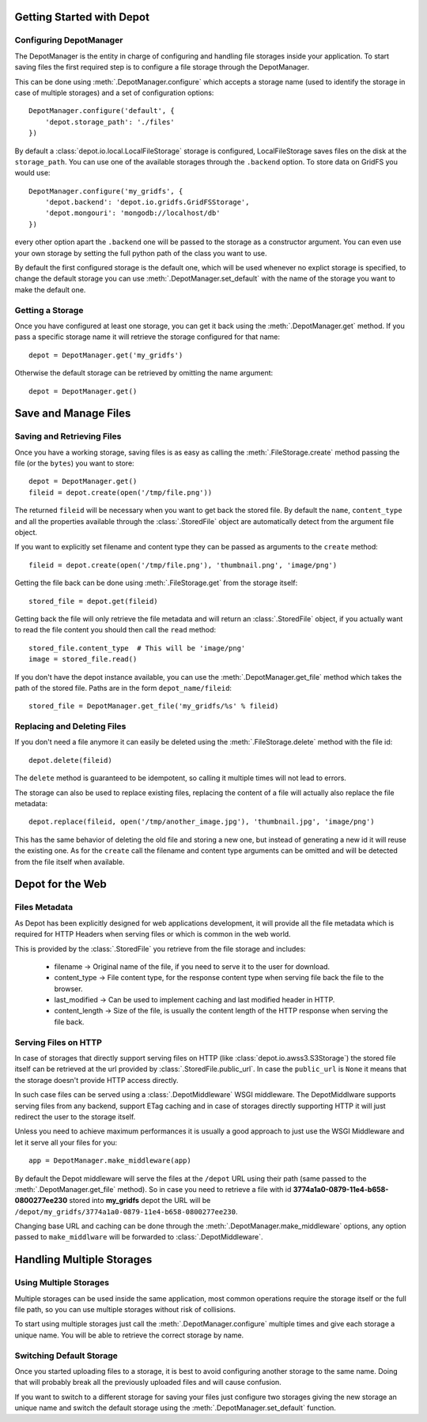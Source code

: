 Getting Started with Depot
==============================

Configuring DepotManager
------------------------------

The DepotManager is the entity in charge of configuring and handling file storages inside your
application. To start saving files the first required step is to configure a file storage through
the DepotManager.

This can be done using :meth:`.DepotManager.configure` which accepts a storage name (used
to identify the storage in case of multiple storages) and a set of configuration options::

    DepotManager.configure('default', {
        'depot.storage_path': './files'
    })

By default a :class:`depot.io.local.LocalFileStorage` storage is configured, LocalFileStorage
saves files on the disk at the ``storage_path``. You can use one of the available
storages through the ``.backend`` option. To store data on GridFS you would use::

    DepotManager.configure('my_gridfs', {
        'depot.backend': 'depot.io.gridfs.GridFSStorage',
        'depot.mongouri': 'mongodb://localhost/db'
    })

every other option apart the ``.backend`` one will be passed to the storage as
a constructor argument. You can even use your own storage by setting the full python
path of the class you want to use.

By default the first configured storage is the default one, which will be used whenever
no explict storage is specified, to change the default storage you can use
:meth:`.DepotManager.set_default` with the name of the storage you want to make the
default one.

Getting a Storage
------------------------------

Once you have configured at least one storage, you can get it back using the
:meth:`.DepotManager.get` method. If you pass a specific storage name it will retrieve
the storage configured for that name::

    depot = DepotManager.get('my_gridfs')

Otherwise the default storage can be retrieved by omitting the name argument::

    depot = DepotManager.get()

Save and Manage Files
=============================

Saving and Retrieving Files
------------------------------

Once you have a working storage, saving files is as easy as calling the :meth:`.FileStorage.create`
method passing the file (or the ``bytes``) you want to store::

    depot = DepotManager.get()
    fileid = depot.create(open('/tmp/file.png'))

The returned ``fileid`` will be necessary when you want to get back the stored file.
By default the ``name``, ``content_type`` and all the properties available through the
:class:`.StoredFile` object are automatically detect from the argument file object.

If you want to explicitly set filename and content type they can be passed as arguments
to the ``create`` method::

    fileid = depot.create(open('/tmp/file.png'), 'thumbnail.png', 'image/png')

Getting the file back can be done using :meth:`.FileStorage.get` from the storage itself::

    stored_file = depot.get(fileid)

Getting back the file will only retrieve the file metadata and will return an :class:`.StoredFile`
object, if you actually want to read the file content you should then call the ``read`` method::

    stored_file.content_type  # This will be 'image/png'
    image = stored_file.read()

If you don't have the depot instance available, you can use the :meth:`.DepotManager.get_file`
method which takes the path of the stored file. Paths are in the form ``depot_name/fileid``::

    stored_file = DepotManager.get_file('my_gridfs/%s' % fileid)

Replacing and Deleting Files
------------------------------

If you don't need a file anymore it can easily be deleted using the :meth:`.FileStorage.delete`
method with the file id::

    depot.delete(fileid)

The ``delete`` method is guaranteed to be idempotent, so calling it multiple times will
not lead to errors.

The storage can also be used to replace existing files, replacing the content of a file will
actually also replace the file metadata::

    depot.replace(fileid, open('/tmp/another_image.jpg'), 'thumbnail.jpg', 'image/png')

This has the same behavior of deleting the old file and storing a new one, but instead of
generating a new id it will reuse the existing one. As for the ``create`` call the filename
and content type arguments can be omitted and will be detected from the file itself when
available.

Depot for the Web
=============================

Files Metadata
------------------------------

As Depot has been explicitly designed for web applications development, it will provide
all the file metadata which is required for HTTP Headers when serving files or which is common
in the web world.

This is provided by the :class:`.StoredFile` you retrieve from the file storage and includes:

    * filename -> Original name of the file, if you need to serve it to the user for download.
    * content_type -> File content type, for the response content type when serving file back
      the file to the browser.
    * last_modified -> Can be used to implement caching and last modified header in HTTP.
    * content_length -> Size of the file, is usually the content length of the HTTP response when
      serving the file back.

Serving Files on HTTP
------------------------------

In case of storages that directly support serving files on HTTP
(like :class:`depot.io.awss3.S3Storage`) the stored file itself can be retrieved at the url
provided by :class:`.StoredFile.public_url`. In case the ``public_url`` is ``None`` it means
that the storage doesn't provide HTTP access directly.

In such case files can be served using a :class:`.DepotMiddleware` WSGI middleware. The
DepotMiddlware supports serving files from any backend, support ETag caching and in case of
storages directly supporting HTTP it will just redirect the user to the storage itself.

Unless you need to achieve maximum performances it is usually a good approach to just use
the WSGI Middleware and let it serve all your files for you::

    app = DepotManager.make_middleware(app)

By default the Depot middleware will serve the files at the ``/depot`` URL using their path
(same passed to the :meth:`.DepotManager.get_file` method). So in case you need to retrieve
a file with id **3774a1a0-0879-11e4-b658-0800277ee230** stored into **my_gridfs** depot the
URL will be ``/depot/my_gridfs/3774a1a0-0879-11e4-b658-0800277ee230``.

Changing base URL and caching can be done through the :meth:`.DepotManager.make_middleware`
options, any option passed to ``make_middlware`` will be forwarded to :class:`.DepotMiddleware`.


Handling Multiple Storages
==============================

Using Multiple Storages
------------------------------

Multiple storages can be used inside the same application, most common operations require
the storage itself or the full file path, so you can use multiple storages without risk
of collisions.

To start using multiple storages just call the :meth:`.DepotManager.configure` multiple times
and give each storage a unique name. You will be able to retrieve the correct storage by name.

Switching Default Storage
------------------------------

Once you started uploading files to a storage, it is best to avoid configuring another
storage to the same name. Doing that will probably break all the previously uploaded files
and will cause confusion.

If you want to switch to a different storage for saving your files just configure two
storages giving the new storage an unique name and switch the default storage using
the :meth:`.DepotManager.set_default` function.
